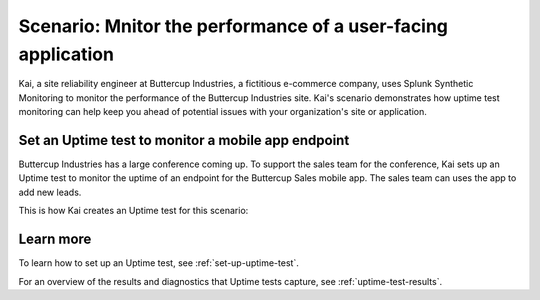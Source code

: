.. _uptime-test-scenario:

************************************************************************************
Scenario: Mnitor the performance of a user-facing application 
************************************************************************************
Kai, a site reliability engineer at Buttercup Industries, a fictitious e-commerce company, uses Splunk Synthetic Monitoring to monitor the performance of the Buttercup Industries site. Kai's scenario demonstrates how uptime test monitoring can help keep you ahead of potential issues with your organization's site or application.

Set an Uptime test to monitor a mobile app endpoint
====================================================

Buttercup Industries has a large conference coming up. To support the sales team for the conference, Kai sets up an Uptime test to monitor the uptime of an endpoint for the Buttercup Sales mobile app. The sales team can uses the app to add new leads. 

This is how Kai creates an Uptime test for this scenario: 

..  image:: /_images/synthetics/Buttercup-uptime-test.png
    :width: 100% 
    :alt: This image shows a completed browser test. 

Learn more 
============

To learn how to set up an Uptime test, see :ref:`set-up-uptime-test`. 

For an overview of the results and diagnostics that Uptime tests capture, see :ref:`uptime-test-results`.